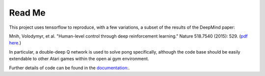 Read Me
============

This project uses tensorflow to reproduce, with a few variations, a subset of the
results of the DeepMind paper:

Mnih, Volodymyr, et al. "Human-level control through deep reinforcement learning." Nature 518.7540 (2015): 529. (`pdf here <https://daiwk.github.io/assets/dqn.pdf>`_.)

In particular, a double-deep Q network is used to solve pong specifically, although
the code base should be easily extendable to other Atari games within the open ai
gym environment.

Further details of code can be found in the `documentation: <https://pdghawk.github.io/deepQ-pong>`_.
